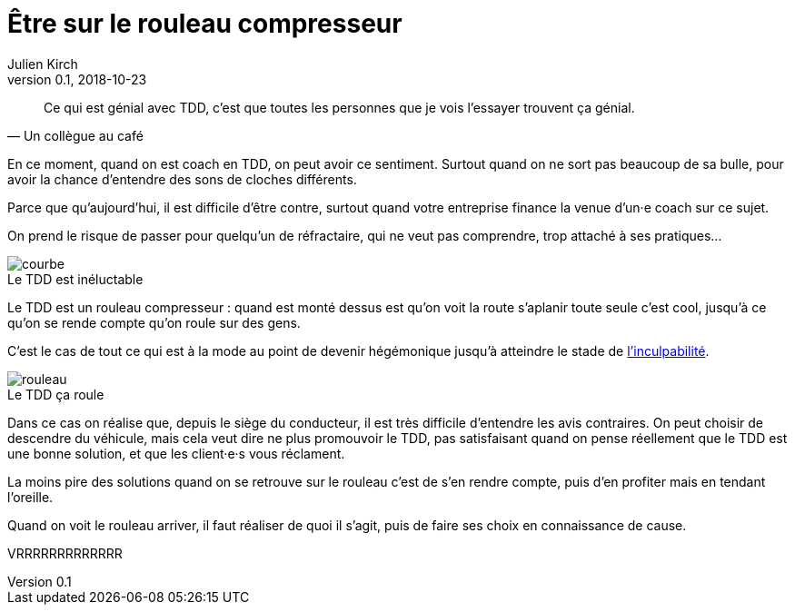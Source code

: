 = Être sur le rouleau compresseur
Julien Kirch
v0.1, 2018-10-23
:article_lang: fr
:article_description: Difficile de penser aux autres quand on se sent le vent dans le dos
:article_image: rouleau.jpg

[quote, Un collègue au café]
____
Ce qui est génial avec TDD, c'est que toutes les personnes que je vois l'essayer trouvent ça génial.
____

En ce moment, quand on est coach en TDD, on peut avoir ce sentiment.
Surtout quand on ne sort pas beaucoup de sa bulle, pour avoir la chance d'entendre des sons de cloches différents.

Parce que qu'aujourd'hui, il est difficile d'être contre, surtout quand votre entreprise finance la venue d'un·e coach sur ce sujet.

On prend le risque de passer pour quelqu'un de réfractaire, qui ne veut pas comprendre, trop attaché à ses pratiques…

image::courbe.jpg[caption="", title="Le TDD est inéluctable"]

Le TDD est un rouleau compresseur : quand est monté dessus est qu'on voit la route s'aplanir toute seule c'est cool, jusqu'à ce qu'on se rende compte qu'on roule sur des gens.

C'est le cas de tout ce qui est à la mode au point de devenir hégémonique jusqu'à atteindre le stade de link:/agile-inculpabilite[l'inculpabilité].

image::rouleau.jpg[caption="", title="Le TDD ça roule"]

Dans ce cas on réalise que, depuis le siège du conducteur, il est très difficile d'entendre les avis contraires.
On peut choisir de descendre du véhicule, mais cela veut dire ne plus promouvoir le TDD, pas satisfaisant quand on pense réellement que le TDD est une bonne solution, et que les client·e·s vous réclament.

La moins pire des solutions quand on se retrouve sur le rouleau c'est de s'en rendre compte, puis d'en profiter mais en tendant l'oreille.

Quand on voit le rouleau arriver, il faut réaliser de quoi il s'agit, puis de faire ses choix en connaissance de cause.

VRRRRRRRRRRRRR